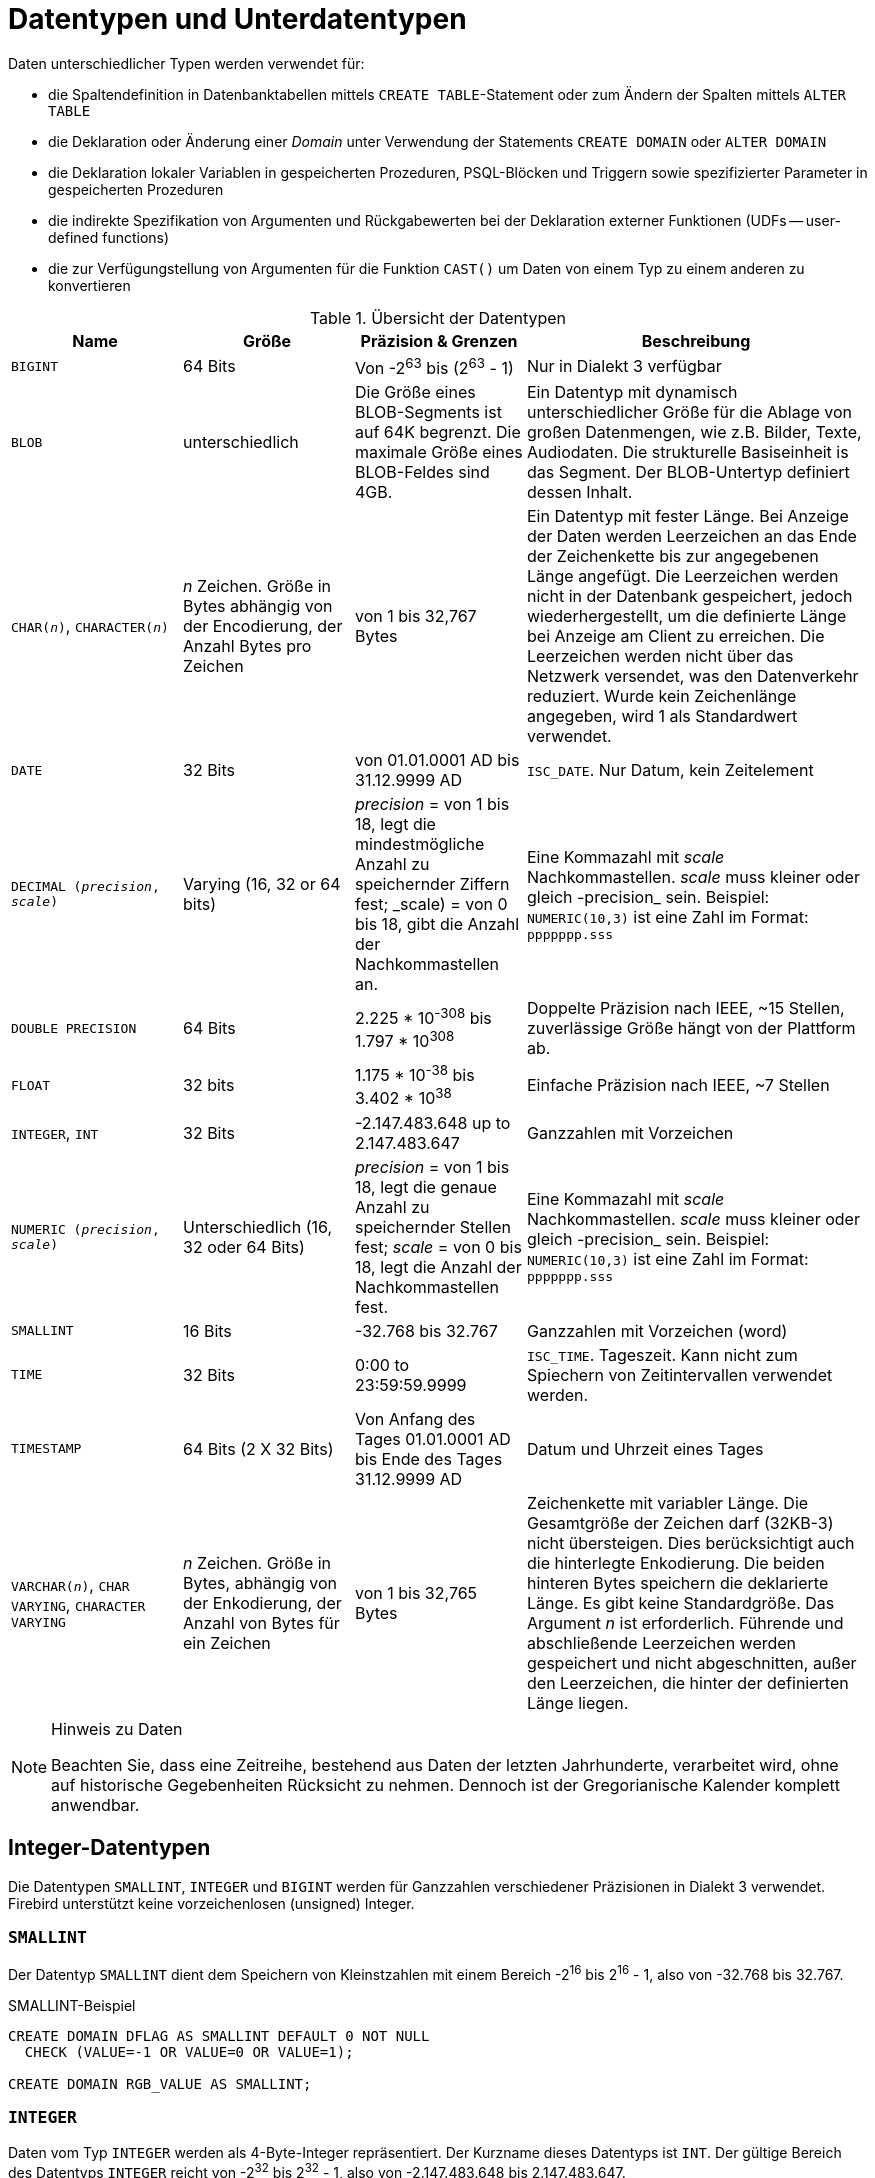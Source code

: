 [[fblangref25-datatypes-de]]
= Datentypen und Unterdatentypen

Daten unterschiedlicher Typen werden verwendet für: 

* die Spaltendefinition in Datenbanktabellen mittels ``CREATE TABLE``-Statement oder zum Ändern der Spalten mittels `ALTER TABLE`
* die Deklaration oder Änderung einer _Domain_ unter Verwendung der Statements `CREATE DOMAIN` oder `ALTER DOMAIN`
* die Deklaration lokaler Variablen in gespeicherten Prozeduren, PSQL-Blöcken und Triggern sowie spezifizierter Parameter in gespeicherten Prozeduren
* die indirekte Spezifikation von Argumenten und Rückgabewerten bei der Deklaration externer Funktionen (UDFs -- user-defined functions)
* die zur Verfügungstellung von Argumenten für die Funktion `CAST()` um Daten von einem Typ zu einem anderen zu konvertieren

[[fblangref25-dtyp-tbl-dtypinfo-de]]
.Übersicht der Datentypen
[cols="<1,<1,<1,<2", options="header",stripes="none"]
|===
^| Name
^| Größe
^| Präzision & Grenzen
^| Beschreibung

|`BIGINT`
|64 Bits
|Von -2^63^ bis (2^63^ - 1)
|Nur in Dialekt 3 verfügbar

|`BLOB`
|unterschiedlich
|Die Größe eines BLOB-Segments ist auf 64K begrenzt.
Die maximale Größe eines BLOB-Feldes sind 4GB.
|Ein Datentyp mit dynamisch unterschiedlicher Größe für die Ablage von großen Datenmengen, wie z.B. Bilder, Texte, Audiodaten.
Die strukturelle Basiseinheit is das Segment.
Der BLOB-Untertyp definiert dessen Inhalt.

|`CHAR(__n__)`, `CHARACTER(__n__)`
|_n_ Zeichen.
Größe in Bytes abhängig von der Encodierung, der Anzahl Bytes pro Zeichen
|von 1 bis 32,767 Bytes
|Ein Datentyp mit fester Länge.
Bei Anzeige der Daten werden Leerzeichen an das Ende der Zeichenkette bis zur angegebenen Länge angefügt.
Die Leerzeichen werden nicht in der Datenbank gespeichert, jedoch wiederhergestellt, um die definierte Länge bei Anzeige am Client zu erreichen.
Die Leerzeichen werden nicht über das Netzwerk versendet, was den Datenverkehr reduziert.
Wurde kein Zeichenlänge angegeben, wird 1 als Standardwert verwendet.

|`DATE`
|32 Bits
|von 01.01.0001 AD bis 31.12.9999 AD
|`ISC_DATE`.
Nur Datum, kein Zeitelement

|`DECIMAL (__precision__, __scale__)`
|Varying (16, 32 or 64 bits)
|_precision_ = von 1 bis 18, legt die mindestmögliche Anzahl zu speichernder Ziffern fest;
_scale) = von 0 bis 18, gibt die Anzahl der Nachkommastellen an.
|Eine Kommazahl mit _scale_ Nachkommastellen.
_scale_ muss kleiner oder gleich -precision_ sein.
Beispiel: `NUMERIC(10,3)` ist eine Zahl im Format: `ppppppp.sss`

|`DOUBLE PRECISION`
|64 Bits
|2.225 * 10^-308^ bis 1.797 * 10^308^
|Doppelte Präzision nach IEEE, ~15 Stellen, zuverlässige Größe hängt von der Plattform ab.

|`FLOAT`
|32 bits
|1.175 * 10^-38^ bis 3.402 * 10^38^
|Einfache Präzision nach IEEE, ~7 Stellen

|`INTEGER`, `INT`
|32 Bits
|-2.147.483.648 up to 2.147.483.647
|Ganzzahlen mit Vorzeichen

|`NUMERIC (__precision__, __scale__)`
|Unterschiedlich (16, 32 oder 64 Bits)
|_precision_ = von 1 bis 18, legt die genaue Anzahl zu speichernder Stellen fest;
_scale_ = von 0 bis 18, legt die Anzahl der Nachkommastellen fest.
|Eine Kommazahl mit _scale_ Nachkommastellen.
_scale_ muss kleiner oder gleich -precision_ sein.
Beispiel: `NUMERIC(10,3)` ist eine Zahl im Format: `ppppppp.sss`

|`SMALLINT`
|16 Bits
|-32.768 bis 32.767
|Ganzzahlen mit Vorzeichen (word)

|`TIME`
|32 Bits
|0:00 to 23:59:59.9999
|`ISC_TIME`.
Tageszeit.
Kann nicht zum Spiechern von Zeitintervallen verwendet werden.

|`TIMESTAMP`
|64 Bits (2 X 32 Bits)
|Von Anfang des Tages 01.01.0001 AD bis Ende des Tages 31.12.9999 AD
|Datum und Uhrzeit eines Tages

|`VARCHAR(__n__)`, `CHAR VARYING`, `CHARACTER VARYING`
|_n_ Zeichen.
Größe in Bytes, abhängig von der Enkodierung, der Anzahl von Bytes für ein Zeichen
|von 1 bis 32,765 Bytes
|Zeichenkette mit variabler Länge.
Die Gesamtgröße der Zeichen darf (32KB-3) nicht übersteigen.
Dies berücksichtigt auch die hinterlegte Enkodierung.
Die beiden hinteren Bytes speichern die deklarierte Länge.
Es gibt keine Standardgröße.
Das Argument _n_ ist erforderlich.
Führende und abschließende Leerzeichen werden gespeichert und nicht abgeschnitten, außer den Leerzeichen, die hinter der definierten Länge liegen.
|===

.Hinweis zu Daten
[NOTE]
====
Beachten Sie, dass eine Zeitreihe, bestehend aus Daten der letzten Jahrhunderte, verarbeitet wird, ohne auf historische Gegebenheiten Rücksicht zu nehmen.
Dennoch ist der Gregorianische Kalender komplett anwendbar.
====

[[fblangref25-datatypes-inttypes-de]]
== Integer-Datentypen

Die Datentypen `SMALLINT`, `INTEGER` und `BIGINT` werden für Ganzzahlen verschiedener Präzisionen in Dialekt 3 verwendet.
Firebird unterstützt keine vorzeichenlosen (unsigned) Integer.

[[fblangref25-datatypes-smallint]]
=== `SMALLINT`

Der Datentyp `SMALLINT` dient dem Speichern von Kleinstzahlen mit einem Bereich -2^16^ bis 2^16^ - 1, also von -32.768 bis 32.767.

.SMALLINT-Beispiel
[source]
----
CREATE DOMAIN DFLAG AS SMALLINT DEFAULT 0 NOT NULL
  CHECK (VALUE=-1 OR VALUE=0 OR VALUE=1);

CREATE DOMAIN RGB_VALUE AS SMALLINT;
----

[[fblangref25-datatypes-int-de]]
=== `INTEGER`

Daten vom Typ `INTEGER` werden als 4-Byte-Integer repräsentiert.
Der Kurzname dieses Datentyps ist `INT`.
Der gültige Bereich des Datentyps `INTEGER` reicht von -2^32^ bis 2^32^ - 1, also von -2.147.483.648 bis 2.147.483.647.

.INTEGER_Beispiel
[source]
----
CREATE TABLE CUSTOMER (
  CUST_NO INTEGER NOT NULL,
  CUSTOMER VARCHAR(25) NOT NULL,
  CONTACT_FIRST VARCHAR(15),
  CONTACT_LAST VARCHAR(20),
  ...
    PRIMARY KEY (CUST_NO) )
----

[[fblangref25-datatypes-bigint-de]]
=== `BIGINT`

`BIGINT` ist ein SQL:99-konformer, 64-Bit langer Integer-Datentyp, der nur in Dialekt 3 zur Verfügung steht.
Wenn der Client Dialekt 1 verwendet, sendet der Server den auf 32 Bit (Integer) reduzierten Generatorwert.
Bei Dialekt 3 wird der Datentyp `BIGINT` verwendet.

Der Zahlenraum des Datentyps BIGINT liegt im Bereich zwischen -2^63^ und 2^63^ - 1, also von -9.223.372.036.854.775.808 bis 9.223.372.036.854.775.807.

=== Hexadezimales Format für INTEGER-Zahlen

Seit Firebird 2.5 können Zahlen vom Datentyp `BIGINT` auch im Hexadezimalen Format geschrieben werden.
Dabei können 9 bis 16 Stellen angegeben werden.
Kürzere Hexadezimalzahlen werden als `INTEGER` interpretiert.

.BIGINT-Beispiel
[source]
----
CREATE TABLE WHOLELOTTARECORDS (
  ID BIGINT NOT NULL PRIMARY KEY,
  DESCRIPTION VARCHAR(32)
);

INSERT INTO MYBIGINTS VALUES (
  -236453287458723,
  328832607832,
  22,
  -56786237632476,
  0X6F55A09D42,       -- 478177959234
  0X7FFFFFFFFFFFFFFF, -- 9223372036854775807
  0XFFFFFFFFFFFFFFFF, -- -1
  0X80000000,         -- -2147483648, ein INTEGER
  0X080000000,        -- 2147483648, ein BIGINT
  0XFFFFFFFF,         -- -1, ein INTEGER
  0X0FFFFFFFF         -- 4294967295, ein BIGINT
);
----

Die hexadezimalen `INTEGER` im obigen Beispiel werden automatisch in den ``BIGINT``-Datentyp gewandelt, bevor sie in die Tabelle eingefügt werden.
Jedoch passiert dies _nachdem_ der numerische Wert bestimmt wurde, wodurch 0x80000000 (8 Stellen) und 0x080000000 (9 Stellen) als unterschiedliche ``BIGINT``-Werte gespeichert werden.

[[fblangref25-datatypes-floattypes-de]]
== Fließkomma-Datentypen

Fließkomma-Datentypen werden nach dem IEEE 754-Standard binär gespeichert und enthalten Vorzeichen, Exponent und Mantisse.
Die Genauigkeit ist dynamisch, je nach verwendetem Speicherformat, welches 4 Bytes für `FLOAT` oder 8 Bytes für `DOUBLE PRECISION` im Speicher belegt.

Angesichts der Besonderheiten bei der Speicherung von Fließkommazahlen in einer Datenbank, werden diese Datentypen nicht zum Speichern von monetären Daten empfohlen.
Aus den gleichen Gründen sollte die Verwendung dieser Felder für Schlüssel und Eindeutigkeiten vermieden werden.

Für die Prüfung von Daten in Spalten mit Fließkomma-Datentypen sollten Ausdrücke auf bestimmte Bereiche, statt auf Übereinstimmungen geprüft werden.

Wenn diese Datentypen in Ausdrücken Verwendung finden, ist äußerste Sorgfalt in Bezug auf die Rundung der Ergebnisse zu legen.

[[fblangref25-datatypes-float-de]]
=== `FLOAT`

Dieser Datentyp hat eine ungefähre Genauigkeit von 7 Stellen nach dem Komma.
Um die korrekte Sicherung der Daten zu gewährleisten, verwenden Sie nur 6 Stellen.

[[fblangref25-datatypes-double]]
=== `DOUBLE PRECISION`

Dieser Datentyp besitzt eine ungefähre Genauigkeit von 15 Stellen.

[[fblangref25-datatypes-fixedtypes]]
== Festkomma-Datentypen

Festkomma-Datentypen sorgen für die Vorhersehbarkeit bei Multiplikations- und Divisionoperationen.
Somit sind sie die erste Wahl zum Speichern monetärer Daten.
Firebird implementiert zwei Festkomma-Datentypen: `NUMERIC` und `DECIMAL`.
Gemäß dem Standard, werden beide Datentypen mit der Anzahl zu speichernder Stellen (Stellen nach dem Komma) begrenzt.

Verschiedene Behandlungen beschränken die Genauigkeit für jeden Typ: Die Genauigkeit für ``NUMERIC``-Felder ist genau "`wie deklariert`", wohingegen ``DECIMAL``-Felder Zahlen akzeptieren, deren Genauigkeit mindestens der Deklaration entspricht.

Beispielsweise definiert `NUMERIC(4, 2)` eine Zahl mit insgesamt 4 Stellen und 2 Nachkommastellen;
das heißt, es können bis zu zwei Stellen vor dem Komma und maximal 2 Stellen nach dem Komma verwendet werden.
Wird die Zahl 3,1415 in ein Feld dieses Datentyps geschrieben, wird der Wert 3,14 gespeichert.

Die Art der Deklaration für Festkomma-Datentypen, zum Beispiel `NUMERIC(__p__, __s__)`, ist beiden Typen gleich.
Zu beachten ist, dass die Skalierung mittels des Arguments _s_, vielmehr die Bedeutung "`Anzahl der Stellen nach dem Dezimalkomma`" hat.
Das Verständnis wie Festkomma-Datentypen ihre Daten speichern und abrufen zeigt auch, warum dies so ist: beim Speichern wird die Zahl mit 10^s^ multipliziert (10 hoch _s_) und als Integer gespeichert;
beim Lesen wird der Integer wieder zurückkonvertiert.

Die Art und Weise wie Festkomma-Daten im DBMS abgelegt werden, hängt von diversen Faktoren ab: Genauigkeit, Datenbankdialekt, Deklartionstyp.

[[fblangref25-dtyp-tbl-realnums-de]]
.Verfahren zum Speichern von reellen Zahlen
[cols="<2,<3,<3,<3", options="header",stripes="none"]
|===
^| Skalierung
^| Datentyp
^| Dialekt 1
^| Dialekt 3

|1 - 4
|`NUMERIC`
|`SMALLINT`
|`SMALLINT`

|1 - 4
|`DECIMAL`
|`INTEGER`
|`INTEGER`

|5 - 9
|`NUMERIC` oder `DECIMAL`
|`INTEGER`
|`INTEGER`

|10 - 18
|`NUMERIC` oder `DECIMAL`
|`DOUBLE PRECISION`
|`BIGINT`
|===

[[fblangref25-datatypes-numeric-de]]
=== `NUMERIC`

.Datenformat für die Deklaration
[listing,subs=+quotes]
----
  NUMERIC
| NUMERIC(_precision_)
| NUMERIC(_precision_, _scale_)
----

.Beispiel der Speicherung
In Bezug auf das obige Beispiel, wird das DBMS ``NUMERIC``-Daten in Abhängigkeit von der angegebenen Genauigkeit (_precision_) und der Skalierung (_scale_) speichern.
Weitere Beispiele:

[listing,subs=+quotes]
----
NUMERIC(4) wird gespeichert als SMALLINT (exakte Daten)
NUMERIC(4,2)                    SMALLINT (Daten * 10^2^)
NUMERIC(10,4) (Dialekt 1)       DOUBLE PRECISION
              (Dialekt 3)       BIGINT (Daten * 10^4^)
----

[CAUTION]
====
Beachten Sie, dass das Speicherformat von der Genauigkeit abhängt.
So können Sie zum Beispiel die Spalte als `NUMERIC(2,2)` definieren, vorausgesetzt ihr Wertebereich liegt zwischen -0.99...0.99.
Dennoch liegt der reale Wertebereich zwischen -327.68..327.67, wodurch deutlich wird, dass der ``NUMERIC(2,2)``-Datentyp  im ``SMALLINT``-Format abgelegt wird.
Gleiches gilt für ``NUMERIC(4,2)`` und ``NUMERIC(3,2)``.
Das heißt, wenn Sie den Wertebereich auf -0.99...0.99 beschränken wollen, müssen Sie einen Constraint hierfür erstellen.
====

[[fblangref25-datatypes-decimal]]
=== `DECIMAL`

.Datenformat für die Deklaration
[listing,subs=+quotes]
----
  DECIMAL
| DECIMAL(_precision_)
| DECIMAL(_precision_, _scale_)
----

.Beispiel der Speicherung
Das Speicherformat in der Datenbank für ``DECIMAL``-Felder ist ähnlich dem von `NUMERIC`, mit dem Unterschied, dass es leichter zu verstehen ist, mit ein paar Beispielen:

[listing,subs=+quotes]
----
DECIMAL(4) gespeichert als INTEGER (exakte Daten)
DECIMAL(4,2)               INTEGER (Daten * 10^2^)
DECIMAL(10,4) (Dialekt 1)  DOUBLE PRECISION
              (Dialekt 3)  BIGINT (Daten * 10^4^)
----

[[fblangref25-datatypes-datetime-de]]
== Datentypen für Datum und Zeit

Die Datentypen `DATE`, `TIME` und `TIMESTAMP` werden zur Arbeit mit Daten verwendet, die Daten und Zeiten beinhalten.
Dialekt 3 unterstützt alle drei Typen, während Dialekt 1 nur `DATE` kennt.
Der Datentyp `DATE` in Dialekt 3 ist "`nur Datum`", wohingegen der Datentyp `DATE` in Dialekt 1 Datum und Tageszeit speichert.
Somit ist dieser equivalent zu `TIMESTAMP` in Dialekt 3.
Dialekt 1 kennt keinen "`nur Datum`"-Typ.

[NOTE]
====
In Dialekt 1 können ``DATE``-Daten alternativ als `TIMESTAMP` definiert werden.
Dies ist die empfohlene Anwendung für neue Definitionen in Dialekt 1-Datenbanken.
====

.Sekundenbruchteile
Werden Sekundenbruchteile in Datums- und Zeitfeldern benötigt, speichert Firebird diese in zehntausendstel Sekunden.
Wird eine geringere Genauigkeit bevorzugt, kann diese explizit als tausendstel, hundertstel oder zehntel Sekunde in Dialekt 3-Datenbanken ab ODS 11 spezifiziert werden.

.Einige nützliche Informationen zur Genauigkeit von Sekundenbruchteilen:
[NOTE]
====
Der Zeitanteil eines ``TIME``- oder ``TIMESTAMP``-Datentyps ist ein 4-Byte WORD, mit Raum für Dezimalsekunden-Genauigkeit.
Die Zeitwerte werden als Dezimalmillisekunden ab Mitternacht gespeichert.
Die derzeitige Genauigkeit dieser Werte, die mittels Zeit(stempel)-Funktionen oder -Variablen gelesen oder geschrieben werden ist: 

* `CURRENT_TIME` nutzt standardmäßig Sekundengenauigkeit und kann bis zu Millisekundengenauigkeit definiert werden: `CURRENT_TIME (0|1|2|3)`
* `CURRENT_TIMESTAMP` Millisekundengenauigkeit.
Genauigkeit von Sekunden bis zu Millisekunden kann mit `CURRENT_TIMESTAMP (0|1|2|3)` definiert werden.
* Literal `'NOW'`: Millisekundengenauigkeit
* Die Funktionen `DATEADD()` und `DATEDIFF()` unterstützen die Genauigkeit bis zu Millisekunden.
Dezimalmillisekunden können definiert werden, diese werden jedoch auf die nächste Ganzzahl gerundet, bevor weitere Operationen durchgeführt werden.
* Die Funktion `EXTRACT()` gibt die Genauigkeit bis auf Dezimalmillisekunden zurück, wenn die Argumente `SECOND` und `MILLISECOND` verwendet werden.
* Für die Literale `TIME` und `TIMESTAMP` akzeptiert Firebird glücklicherweise Genauigkeiten bis zu Dezimalmillisekunden, schneidet (nicht rundet) den Zeitteil jedoch auf die nächste, untere oder gleiche Millisekunde ab.
Versuchen Sie beispielsweise `SELECT TIME '14:37:54.1249' FROM rdb$database`
* werden Sie feststellen, dass die Operatoren '```{plus}```' und '```-```' mit Dezimalmillisekunden-Genauigkeit arbeiten, jedoch nur _innerhalb_ des Ausdrucks.
Sobald irgendwas gespeichert oder nur von `RDB$DATABASE` abgefragt (SELECTed) wird, wandelt sich die Genauigkeit zu Millisekunden.

Die Genauigkeit auf Basis von Dezimalmillisekunden ist selten und wird derzeit nicht in Spalten oder Variablen gespeichert.
Obwohl Firebird die Werte von `TIME` und den Zeitteil von `TIMESTAMP` als Dezimalmillisekunden (10^-4^ Sekunden) seit Mitternacht speichert, kann die Genauigkeit von Sekunden zu Millisekunden variieren.
====

[[fblangref25-datatypes-date-de]]
=== `DATE`

Der Datentyp `DATE` in Dialekt 3 speichert nur das Datum ohne Zeitangabe.
Der verfügbare Bereich reicht vom 1. Januar 0001 bis zum 31. Dezember 9999.

In Dialekt 1 gibt es keinen "`nur Datum`"-Datentyp. 

[TIP]
====
In Dialekt 1, erhalten Datums-Literale ohne Zeitangabe, genauso wie `'TODAY'`, `'YESTERDAY'` und `'TOMORROW'` automatisch einen Null-Zeitteil.

Sollte es für Sie wichtig sein, aus welchem Grund auch immer, einen Zeitstempel-Literal mit einem expliziten Null-Zeitteil in Dialekt 1 zu speichern, wird die Datenbank ein Literal wie `'25.12.2016 00:00:00.0000'` akzeptieren.
Der Wert `'25.12.2016'` hätte jedoch den gleichen Effekt, mit weniger Tastenschlägen!
====

[[fblangref25-datatypes-time-de]]
=== `TIME`

Der Datentyp `TIME` ist nur in Dialekt 3 verfügbar.
Er speichert die Tageszeit im Bereich von 00:00:00.0000 bis 23:59:59.9999.

Sollten Sie den Zeitteil eines `DATE` in Dialekt 1 benötigen, können Sie die  Funktion `EXTRACT` verwenden.

.Beispielverwendung von `EXTRACT`
[source]
----
EXTRACT (HOUR FROM DATE_FIELD)
EXTRACT (MINUTE FROM DATE_FIELD)
EXTRACT (SECOND FROM DATE_FIELD)
----

[[fblangref25-datatypes-timestamp-de]]
=== `TIMESTAMP`

Der Datentyp `TIMESTAMP` ist in Dialekt 1 und 3 verfügbar.
Er besteht aus zwei 32-Bit-Teilen -- einem Datums- und einem Zeitteil -- womit eine Struktur gebildet wird, die sowohl Datum wie auch Tageszeit aufnimmt.
Der Datentyp ist identisch mit `DATE` in Dialekt 1.

Die Funktion `EXTRACT` arbeitet für `TIMESTAMP`	genauso wie für `DATE` in Dialekt 1.

[[fblangref25-datatypes-datetimeops-de]]
=== Operationen, die Datums- und Zeitwerte verwenden

Das Verfahren zum Speichern der Datums- und Zeitwerte macht es möglich, diese als Operanden in arithmetischen Operationen zu verwenden.
Gespeichert, wird ein Datumswert als Zahl seit dem "`Datum Null`" -- 17. November 1898 -- repräsentiert, ein Zeitwert als Anzahl der Sekunden (unter Berücksichtigung der Sekundenbruchteile) seit Mitternacht.

Ein Beispiel ist das Subtrahieren eines früheren Datum, einer Zeit oder eines Zeitstempels von einem späteren, was in einm Zeitintervall, in Tagen und Bruchteilen von Tagen resultiert.

[[fblangref25-dtyp-tbl-dateops-de]]
.Arithmetische Operationen für Datums- und Zeitdatentypen
[cols="<1,^1,<1,<2", options="header",stripes="none"]
|===
^| Operand 1
^| Operation
^| Operand 2
^| Ergebnis

|`DATE`
|{plus}
|`TIME`
|`TIMESTAMP`

|`DATE`
^|{plus}
|Numerischer Wert `n`
|`DATE` um _n_ ganze Tage erhöht.
Gebrochene Werte werden auf die nächste Ganzzahl gerundet (nicht abgeschnitten).

|`TIME`
|{plus}
|`DATE`
|`TIMESTAMP`

|`TIME`
|{plus}
|Numerischer Wert `n`
|`TIME` um _n_ Sekunden erhöht.
Bruchteile werden berücksichtigt.

|`TIMESTAMP`
|{plus}
|Numerischer Wert `n`
|`TIMESTAMP`, wobei das Datum um die Anzahl der Tage und der Teil eines Tages durch die Zahl _n_ repräsentiert wird -- somit wird "```+ 2.75```" das Datum um 2 Tage und 18 Stunden weiterstellen wird

|`DATE`
|-
|`DATE`
|Anzahl der vergangenen Tage innerhalb des Bereichs `DECIMAL(9, 0)`

|`DATE`
|-
|Numerischer Wert `n`
|`DATE` um _n_ ganze Tage reduziert.
Gebrochene Werte werden auf die nächste Ganzzahl gerundet (nicht abgeschnitten).

|`TIME`
|-
|`TIME`
|Anzahl der vergangenen Sekunden, innerhalb des Bereichs `DECIMAL(9, 4)`

|`TIME`
|-
|Numerischer Wert `n`
|`TIME` um _n_ Sekunden reduziert.
Bruchteile werden berücksichtigt.

|`TIMESTAMP`
|-
|`TIMESTAMP`
|Anzahl der Tage und der Tageszeit, innerhalb des Bereichs `DECIMAL(18, 9)`

|`TIMESTAMP`
|-
|Numerischer Wert `n`
|`TIMESTAMP` wobei das Datum sich auf der Anzahl der Tage und der Tageszeit beruht, die durch die Zahl _n_ repräsentiert wird -- somit wird "```- 2.25```" das Datum um 2 Tage und 6 Stunden reduzieren.
|===

.Hinweise
[NOTE]
====
Der Datentyp `DATE` ist als `TIMESTAMP` in Dialekt 1 zu betrachten.
====

.Siehe auch
<<fblangref25-functions-scalarfuncs-dateadd-de,`DATEADD`>>, <<fblangref25-functions-scalarfuncs-datediff-de,`DATEADD`>>

[[fblangref25-datatypes-chartypes-de]]
== Zeichendatentypen

Für die Arbeit mit Zeichendaten bietet Firebird die Datentypen `CHAR` mit Festlänge und `VARCHAR` mit variabler Zeichenlänge.
Die Maximalgröße der hiermit speicherbaren Daten beträgt 32.767 Bytes für `CHAR` und 32.765 Bytes für `VARCHAR`.
Das Maximum der möglichen _Zeichen_, das in diese Grenzen passt, hängt vom verwendeten Zeichensatz (`CHARACTER SET`) ab.
Die Sortiermethode `COLLATE` wirkt sich nicht auf die Maximalgrenze aus, wohingegen sie durchaus die maximale Größe eines Indexes auf dieser Spalte beeinflussen kann.

Wurde während der Definition eines Zeichenobjektes kein expliziter Zeichensatz festgelegt, wird der Standardzeichensatz der Datenbank verwendet.
Wurde für die Datenbank kein Standardzeichensatz festgelegt, erhält das Feld den Zeichensatz `NONE`.

[[fblangref25-datatypes-chartypes-unicode-de]]
=== Unicode

Die meisten aktuellen Entwicklertools unterstützen Unicode, welches in Firebird mit den Zeichensätzen `UTF8` und `UNICODE_FSS` integriert ist.
`UTF8` bietet Sortierungen für viele Sprachen.
`UNICODE_FSS` ist deutlich begrenzter und wird hauptsächlich intern durch Firebird für das Speichern von Metadaten verwendet.
Beachten Sie, dass ein ``UTF8``-Zeichen bis zu 4 Bytes beanspruchen kann, wodurch die Größe von ``CHAR``-Feldern auf 8.191 Zeichen reduziert werden kann (32.767/4).

[NOTE]
====
Der genaue Wert der "`Bytes pro Zeichen`" hängt vom Bereich des Zeichens ab.
Nicht-akzentuierte Latin-Buchstaben beanspruchen 1 Byte, kyrillische Zeichen mit WIN1251-Enkodierung beanspruchen 2 Bytes, andere Zeichenenkodierungen können bis zu 4 Bytes beanspruchen.
====

Der in Firebird implementierte ``UTF8``-Zeichensatz, unterstützt die aktuellste Version des Unicode-Standards.
Somit ist dieser für internationale Datenbanken empfohlen.

[[fblangref25-datatypes-chartypes-client-de]]
=== Client-Zeichensatz

Während der Arbeit mit Zeichenketten, ist es notwendig, den Zeichensatz des Clients zu berücksichtigen.
Sollte eine Diskrepanz zwischen den Zeichensätzen der gespeicherten Daten und der Clientverbindung existieren, werden Ausgaben für Textfelder automatisch neu enkodiert.
Dies gilt für Daten, die vom Client zum Server gesendet werden und anders herum.
Wurde die Datenbank beispielsweise mit `WIN1251` enkodiert, der Client verwendet  jedoch `KOI8R` oder `UTF8`, stellt sich die Diskrepanz transparent dar.

[[fblangref25-datatypes-chartypes-special-de]]
=== Spezielle Zeichensätze

.Zeichensatz `NONE`
Der Zeichensatz `NONE` ist ein _Spezialzeichensatz_ in Firebird.
Er kann so beschrieben werden, als wäre jedes Byte Teil einer Zeichenkette, die jedoch keine Angaben zur Beschreibung eines Zeichens macht: Zeichenenkodierung, Sortierung, Klein- und Großschreibung, etc. sind einfach unbekannt.
Es liegt in der Verantwortung der Client-Anwendung mit den Daten umzugehen und die richtigen Mittel bereitzustellen, um die Folge von Bytes in irgendeiner Weise interpretieren zu können, die für die Anwendung sinnvoll sind und für den Menschen lesbar.

.Zeichensatz `OCTETS`
Daten der ``OCTETS``-Enkodierung werden als Bytes behandelt, die nicht direkt als Zeichen interpretiert werden.
`OCTETS` bieten einen Weg um Binärdaten zu speichern, was die Ergebnisse einiger Firebird-Funktionen sein könnten.
Die Datenbank weiß nicht was mit einer Zeichenkette aus Bits in `OCTETS` zu tun ist, außer diese zu speichern und abzufragen.
Auch hier ist wieder der Client verantwortlich für die Validierung der Daten und diese sowohl der Anwendung wie auch dem Benutzer in verständlicher Form anzuzeigen.
Dies gilt auch für Ausnahmen, die durch die Enkodierung und Dekodierung verursacht werden.

[[fblangref25-datatypes-chartypes-collation-de]]
=== `COLLATION`

Jeder Zeichensatz hat eine Standardsortiermethode (`COLLATE`).
Üblicherweise stellt diese nicht mehr bereit als die Reihenfolge basierend auf einem numerischen Code der Zeichen und einer Basiszuordnung der Klein- und Großbuchstaben.
Wird ein Verhalten außerhalb der Collation benötigt und eine alternative Methode für den Zeichensatz unterstützt, kann eine ``COLLATE __Sortier__``-Klausel in der Felddefinition verwendet werden.

Eine ``COLLATE __Sortier__``-Klausel kann auch in anderen Zusammenhängen neben der Spaltendefinition angewandt werden.
Für größer-als-/kleiner-als-Vergleiche, kann sie in die ``WHERE``-Klausel des ``SELECT``-Statements aufgenommen werden.
Wird eine speziell alphabetisch geordnete oder Groß- und Kleinschreibungsinsensitive Ausgabe benötigt, und sollte eine passende Collation existieren, dann kann die ``COLLATE``-Klausel auch in der ``ORDER BY``-Klausel verwendet werden.

[[fblangref25-datatypes-chartypes-caseinsenstv-de]]
==== Groß- und Kleinschreibungsinsensitive Suche

Für die Groß- und Kleinschreibungsinsensitive Suche, kann die Funktion `UPPER` verwendet werden, damit das Suchargument und der die gesuchte Zeichenkette in Großbuchstaben gewandelt werden, bevor der Vergleich stattfindet:

[source]
----
…
where upper(name) = upper(:flt_name)
----

Für Zeichenketten eines Zeichensatzes, der keine Groß- und Kleinschreibungsinsensitive Sortierung bereitstellt, können sie die Sortierung anwenden, um das Suchargument und die gesuchte Zeichenkette direkt miteinander zu vergleichen.
Beispielsweise ist unter dem Zeichensatz `WIN1251` die Sortierung `PXW_CYRL` Groß- und Kleinschreibungsinsensitiv.
Somit gilt:

[source]
----
…
WHERE FIRST_NAME COLLATE PXW_CYRL >= :FLT_NAME
…
ORDER BY NAME COLLATE PXW_CYRL
----

.Vgl. auch
<<fblangref25-commons-predcontaining-de,`CONTAINING`>>

[[fblangref25-datatypes-chartypes-utf8collations-de]]
==== ``UTF8``-Collation

Die folgende Tabelle zeigt mögliche Sortiermethoden für den ``UTF8``-Zeichensatz.

[[fblangref25-dtyp-tbl-utfcollats-de]]
.Collation für den Zeichensatz UTF8
[cols="<1,<3", options="header",stripes="none"]
|===
^| Sortierung
^| Merkmale

|`UCS_BASIC`
|Sortierung arbeitet abhängig von der Position des Zeichens in der Tabelle (binär).
Hinzugefügt in Firebird 2.0

|`UNICODE`
|Sortierung arbeitet abhängig vom UCA-Algorithmus (Unicode Collation Algorithm) (alphabetisch).
Hinzugefügt in Firebird 2.0

^|`UTF8`
|Die Standard-Sortierung, binär, identisch zu ``UCS_BASIC``, welche im Rahmen der SQL-Kompatibilität hinzugefügt wurde.

^|`UNICODE_CI`
|Groß- und Kleinschreibungsinsensitive Sortierung, arbeitet ohne Groß- und Kleinschreibung zu berücksichtigen.
Hinzugefügt in Firebird 2.1

^|`UNICODE_CI_AI`
|Groß- und Kleinschreibungsunabhängige, akzentunabhängige Sortierung, die weder Groß- und Kleinschreibung noch Akzentuierung von Zeichen berücksichtigt.
Arbeitet alphabetisch.
Hinzugefügt in Firebird 2.5
|===

.Beispiel
Ein Beispiel einer Sortierung für den UTF8-Zeichensatz ohne Berücksichtigung  der Groß- und Kleinschreibung oder Akzentuierung der Zeichen (ähnlich zu ``COLLATE PXW_CYRL``).

[source]
----
...
ORDER BY NAME COLLATE UNICODE_CI_AI
----

[[fblangref25-datatypes-chartypes-charindxs-de]]
=== Zeichenindizes

In Firebird-Versionen vor 2.0 kann es zu Problemen beim Erstellen eines Index für Zeichenspalten kommen, die eine außergewöhnliche Collation nutzen: die Länge eines indizierten Feldes ist auf 252 Bytes beschränkt, sofern kein `COLLATE` spezifiziert wurde, andernfalls sind es 84 Bytes.
Multi-Byte-Zeichensätze schränken die Indizes weiter ein.

Ab Firebird 2.0 beschränkt sich die Indexlänge auf ein Viertel der Seitengröße (page size), z.B. von 1.024 bis 4.096 Bytes.
Die größtmögliche Länge einer indizierten Zeichenkette liegt bei 9 Bytes weniger als die Viertel-Seiten-Grenze.

.Berechnung der maximalen Länge eines indizierten Zeichenfeldes
Die folgende Formel berechnet der maximale Länge eines indizierten Zeichenfeldes (in Zeichen):

[source]
----
max_char_length = FLOOR((page_size / 4 - 9) / N)
----

wobei N die Anzahl der Bytes pro Zeichen im Zeichensatz darstellt. 

Die folgende Tabelle zeigt die Maximallänge einer indizierten Zeichenkette (in Zeichen),  abhängig von der Seitengröße und Zeichensatz.
Die Maximallänge wurde mittels der o.a. Formel berechnet.

[[fblangref25-dtyp-tbl-charindxsz-de]]
.Maximale Indexlänge nach Seitengröße und Zeichengröße
[cols=">1,>1,>1,>1,>1,>1",stripes="none"]
|===
.2+^h| Seitengröße (Page Size)
5+^h| Maximale Länge einer indizierten Zeichenkette für ein Zeichen, Bytes / Zeichen

^h|1
^h|2
^h|3
^h|4
^h|6

|4.096
|1.015
|507
|338
|253
|169

|8.192
|2.039
|1.019
|679
|509
|339

|16.384
|4.087
|2.043
|1.362
|1.021
|682
|===

[NOTE]
====
Mit Collations ("`_CI`"), die Groß- und Kleinschreibungsinsensitiv sind, wird ein Zeichen im _Index_ nicht 4, sondern 6 Bytes, beanspruchen.
Hierdurch wird die maximale Schlüssellänge für eine Seitengröße von zum Beispiel 4.096 Bytes auf 169 Zeichen begrenzt. 
====

.Vergleichen Sie auch
<<fblangref25-ddl-db-create-de,`CREATE DATABASE`>>, <<fblangref25-datatypes-chartypes-collation-de>>, <<fblangref25-dml-select-de,`SELECT`>>, <<fblangref25-dml-select-where-de,`WHERE`>>, <<fblangref25-dml-select-groupby-de,`GROUP BY`>>, <<fblangref25-dml-select-orderby-de,`ORDER BY`>>

[[fblangref25-datatypes-chartypes-detail-de]]
=== Zeichendatentypen im Detail

[[fblangref25-datatypes-chartypes-char-de]]
==== `CHAR`

`CHAR` ist ein Festlängen-Datentyp.
Ist die eingegebene Anzahl der Zeichen kleiner als die definierte Länge, werden Leerzeichen zu dem Feld hinzugefügt.
Grundsätzlich muss das Füllzeichen kein Leerzeichen sein: dies hängt vom Zeichensatz ab.
So ist das Füllzeichen für den ``OCTETS``-Zeichensatz beispielsweise die Null.

Der volle Name dieses Datentyps ist `CHARACTER`, es ist jedoch nicht erforderlich volle Namen zu verwenden und die Leute tun dies auch sehr selten.

Daten für Festlängen-Zeichen können verwendet werden, um Codes zu speichern, deren Länge standardisiert ist und die eine definierte "`Breite`" besitzen.
Ein Beispiel hierfür ist ein EAN13-Barcode -- 13 Zeiche, alle gefüllt.

.Syntax für die Deklaration
[listing,subs=+quotes]
----
{ CHAR | CHARACTER } [ (_length_) ]
  [CHARACTER SET <set>] [COLLATE <name>]
----

[NOTE]
====
Wurde keine Länge (_length_) angegeben, wird 1 verwendet.

Eine gültige Länge (_length_) befindet sich im Bereich von 1 bis maximal so vielen Zeichen, die in 32,767 Bytes passen.
====

[[fblangref25-datatypes-chartypes-varchar-de]]
==== `VARCHAR`

`VARCHAR` ist der Standarddatentyp zum Speichern von Texten variabler Länge.
Die Zeichen müssen in 32.765 Bytes passen.
Die Speicherstruktur ist identisch mit der aktuellen Datengröße plus 2 Bytes.

Alle Zeichen, die von der Client-Anwendung an die Datenbank gesendet werden, werden als sinnvoll erachtet, was auch für führende und nachrangige Leerzeichen gilt.
Jedoch werden angestellte Leerzeichen nicht gespeichert: Sie werden wiederhergestellt, sobald die Daten abgerufen werden.
Die Zeichenkette wird dann bis zu der gespeicherten Länge mit dem Leerzeichen aufgefüllt.

Der volle Name dieses Datentyps ist `CHARACTER VARYING`.
Eine weitere  Variante dieses Namens wird auch mit `CHAR VARYING` bezeichnet.

.Syntax
[listing,subs=+quotes]
----
{ VARCHAR | CHAR VARYING | CHARACTER VARYING } (_length_)
  [CHARACTER SET <set>] [COLLATE <name>]
----

[[fblangref25-datatypes-chartypes-nchar-de]]
==== `NCHAR`

`NCHAR` ist ein Festlängen-Datentyp.
Der ``ISO8859_1``-Zeichensatz ist vordefiniert.
In allen anderen Bezügen verhält  sich dieser Datentyp identisch zu `CHAR`.

.Syntax
[listing,subs=+quotes]
----
{ NCHAR | NATIONAL { CHAR | CHARACTER } } [ (_length_) ]
----

Für variable Längen gibt es einen ähnlichen Datentyp: `NATIONAL CHARACTER VARYING`.

[[fblangref25-datatypes-bnrytypes-de]]
== Binärdatentypen

``BLOB``s (Binary Large Objects) nutzen komplexe Strukturen, um Texte und binäre Daten beliebiger Länge zu speichern.
Diese Daten sind häufig sehr groß.

.Syntax
[listing]
----
BLOB [SUB_TYPE <subtype>]
  [SEGMENT SIZE <segment size>]
  [CHARACTER SET <character set>]
  [COLLATE <collation name>]
----

.Gekürzte Syntax
[listing]
----
BLOB (<segment size>)
BLOB (<segment size>, <subtype>)
BLOB (, <subtype>)
----

.Segmentgröße
Das Spezifizieren von BLOB-Segmenten ist ein Rückschritt in vergangene Zeiten, als die Programme zur Verarbeitung von BLOB-Daten noch mit Hilfe des __gpre__-Pre-Compilers in C (Embedded SQL) geschrieben wurden.
Heutzutage ist dies irrelevant.
Die Segmentgröße für BLOB-Daten wird auf Client-Seite festgelegt und ist üblicherweise größer als die Größe der Datenseite.

[[fblangref25-datatypes-bnrytypes-sub-de]]
=== `BLOB` Untertypen

Der optionale Parameter `SUB_TYPE` gibt die Art der zu schreibenden Felddaten an.
Firebird unterstützt zwei vordefinierte Untertypen für die Datenspeicherung:

Untertyp 0: `BINARY`::
Wurde kein Untertyp angegeben, wird von einem unspezifizierten Datentyp ausgegangen und somit als Standard `SUB_TYPE 0` verwendet.
Der Alias für diesen Untertyp ist `BINARY`.
Dies ist der Untertyp, der bei der Arbeit mit jeglichen Binärdaten Verwendung findet: Bilder, Audio, Textdokumente, PDFs usw.

Untertyp 1: `TEXT`::
Untertyp 1 besitzt den Alias `TEXT`, welcher in Deklarationen und Definitionen  verwendet werden kann.
Zum Beispiel `BLOB SUB_TYPE TEXT`.
Dies ist ein spezieller Untertyp zum Speichern von Textdaten, die zu lang für die üblichen  Zeichenketten sind.
Ein Zeichensatz (`CHARACTER SET`) kann definiert werden, sofern dieser vom Standard der Datenbank abweicht.
Seit Firebird 2.0 ist die Angabe der ``COLLATE``-Klausel ebenfalls gültig.

.Benutzerdefinierte Untertypen
Weiterhin ist es möglich eigene Untertypen zu definieren, wofür der Zahlenbereich von -1 bis -32.768 reserviert ist.
Selbstdefinierte Untertypen im positiven Zahlenbereich werden nicht unterstützt, da Firebird diese, von 2 aufwärts, für  interne Untertypen in den Metadaten verwendet.

[[fblangref25-datatypes-bnrytypes-more-de]]
=== `BLOB` Specifics

.Größe
Die Maximalgröße eines ``BLOB``-Feldes ist auf 4GB begrenzt, unanhängig vom darunterliegenden 32- oder 64-Bit-Server.
(Die internen Strukturen im Zusammenhang mit ``BLOB``s nutzen ihre eigenen 4-Byte-Zähler.)
Für Seitengrößen (page size) von 4 KB (4096 Bytes) ist die Maximalgröße geringer -- etwas weniger als 2 GB.

.Operationen und Ausdrücke
Text-BLOBs beliebiger Länge und jeder Zeichensatz -- inklusive Multi-Byte -- können Operanden für praktisch jede Art von Statement oder interne Funktionen sein.
Die folgenden Operatoren werden vollständig unterstützt:

[%autowidth,cols="2*",frame=none,grid=none,stripes=none]
|===
|=
|(Zuweisung)
|=, <>, <, <=, >, >=
|(Vergleich)
|{vbar}{vbar}
|(Verkettung)
|`BETWEEN`,
|`IS [NOT] DISTINCT FROM`,
|`IN`,
|`ANY` {vbar} `SOME`,
|`ALL`
|{nbsp}
|===

Teilunterstützt: 

* Ein Fehler wird ausgeworfen, wenn das Suchkritierium größer als 32 KB ist:
+
[%autowidth,cols="2*",frame=none,grid=none,stripes=none]
|===
|`STARTING [WITH]`,
|`LIKE`,
|`CONTAINING`
|{nbsp}
|===
* Aggregations-Klauseln funktionieren nicht auf Basis der eigentlichen Feldwerte, jedoch mit den BLOB-IDs.
Dementsprechend gibt es ein paar Macken:
+
[%autowidth,cols="2*",frame=none,grid=none,stripes=none]
|===
|`SELECT DISTINCT`
|Gibt fälschlicherweise mehrere NULL-Werte zurück, sofern diese vorhanden sind.
|`ORDER BY`
|--
|`GROUP BY`
|===
* Verkettet die gleichen Zeichenketten, wenn sie aufeinanderfolgen, jedoch nicht, wenn sie voneinader entfernt liegen.

.``BLOB``-Speicherung
* Standardmäßig wird ein regulärer Datensatz für jeden BLOB erstellt und in der Datenseite (data page), die hierfür zugewiesen wurde, gespeichert.
Passt das gesamte BLOB in diese Seite, spricht man auch von einem _Level 0 BLOB_.
Die Seitenzahl dieses speziellen Datensatzes wird im Tabellendatensatz gespeichert und belegt 8 Bytes.
* Passt das BLOB hingegen nicht in die Datenseite, wird der Inhalt auf separate Seiten verteilt, die exklusive hierfür belegt werden (BLOB-Seiten).
Die Seitennummern werden in den BLOB-Datensatz geschrieben.
Hierbei spricht man von einem _Level 1 BLOB_.
* Falls das Array der Seitenzahlen, die die BLOB-Daten enthalten nicht in die Datenseite passen, wird diese Array auf separate BLOB-Seiten verteilt, während die Seitenzahlen dieser Seiten in den BLOB-Datensatz geschrieben werden.
Hierbei spricht man von einem _Level 2 BLOB_.
* Level größer als 2 werden nicht unterstützt.

.Vergleichen Sie auch
<<fblangref25-ddl-filter-de,`FILTER`>>, <<fblangref25-ddl-filter-declare-de,`DECLARE FILTER`>>

[[fblangref25-datatypes-array-de]]
=== `ARRAY` Type

Die Unterstützung von Arrays im Firebird DBMS ist eine Abkehr vom traditionellen relationalen Modell.
Unterstützung von Arrays im DBMS könnte es einfacher machen, Datenverarbeitungsaufgaben mit großen Mengen von ähnlichen Daten zu lösen.

Array werden in Firebird mittels speziellen ``BLOB``-Typen gespeichert.
Arrays können ein- und multidimensional sein.
Sie dürfen aus beliebigen Datentypen, außer  `BLOB` und `ARRAY` bestehen.

.Beispiel
[source]
----
CREATE TABLE SAMPLE_ARR (
  ID INTEGER NOT NULL PRIMARY KEY,
  ARR_INT INTEGER [4]
);
----

Dieses Beispiel erstellt eine Tabelle mit einem Array-Feld, welches 4 Ganzzahlenelemente (Integer) enthält.
Die Indizes werden von 1 bis 4 gezählt.

[[fblangref25-datatypes-array-bounds-de]]
==== Festlegen expliziter Dimensionsgrenzen

Standardmäßig sind die Indizes 1-basierend -- Zählung begind bei 1.
Um die Ober- und Untergrenzen explizit festzulegen, nutzen Sie folgende Syntax:

[listing]
----
'[' <lower>:<upper> ']'
----

[[fblangref25-datatypes-array-adddim-de]]
==== Weitere Dimensionen hinzufügen

Eine neue Dimension wird nach dem Komma in der Syntax hinzugefügt.
In diesem Beispiel erstellen wir eine Tabelle mit einem zweidimensionalen Array, mit der unteren Indizegrenze von 0 beginnend:

[source]
----
CREATE TABLE SAMPLE_ARR2 (
  ID INTEGER NOT NULL PRIMARY KEY,
  ARR_INT INTEGER [0:3, 0:3]
);
----

Das DBMS bietet, im Vergleich mit anderen Sprachen oder Werkzeugen, nicht viele Möglichkeiten zur Arbeit mit Array-Inhalten.
Die Datenbank `employee.fdb`, die im Unterverzeichnis `../examples/empbuild` jedes Firebird-Pakets gefunden werden kann, beinhaltet eine beispielhafte Gespeicherte Prozedur (stored procedure), die einfache Routinen im Umgang mit Arrays zeigt:

==== PSQL Quelltext für `SHOW_LANGS`, eine Prozedur zur Arbeit mit Arrays

[source]
----
CREATE OR ALTER PROCEDURE SHOW_LANGS (
  CODE VARCHAR(5),
  GRADE SMALLINT,
  CTY VARCHAR(15))
RETURNS (LANGUAGES VARCHAR(15))
AS
  DECLARE VARIABLE I INTEGER;
BEGIN
  I = 1;
  WHILE (I <= 5) DO
  BEGIN
    SELECT LANGUAGE_REQ[:I]
    FROM JOB
    WHERE (JOB_CODE = :CODE)
      AND (JOB_GRADE = :GRADE)
      AND (JOB_COUNTRY = :CTY)
      AND (LANGUAGE_REQ IS NOT NULL))
    INTO :LANGUAGES;

    IF (LANGUAGES = '') THEN
    /* PRINTS 'NULL' INSTEAD OF BLANKS */
      LANGUAGES = 'NULL';
    I = I +1;
    SUSPEND;
  END
END
----

Reichen die beschriebenen Features für Ihre Aufgaben aus, können Sie darüber nachdenken, Arrays in Ihrem Projekt zu verwenden.
Derzeit planen die Firebird-Entwickler keine Verbesserungen im Bereich Arrays.

[[fblangref25-datatypes-special-de]]
== Spezialdatentypen

"`Spezial`"-Datentypen ...

[[fblangref25-datatypes-special-sqlnull-de]]
=== ``SQL_NULL``-Datentyp

Der Datentyp `SQL_NULL` besitzt keinen Wert, sondern nur einen Status: null (`NULL`) oder nicht null (`NOT NULL`).
Er ist nicht verfügbar als Datentyp zur Deklaration von Tabellenfeldern, PSQL-Variablen oder als Parameterbeschreibung.
Dieser Datentyp wurde eingeführt, um untypiserte Parameter in Ausdrücken  mit dem ``IS NULL``-Prädikat zu verwenden.

Ein Auswertungsproblem tritt auf, wenn optionale Filter verwendet werden, um Abfragen der folgenden Art zu erstellen:

[source]
----
WHERE col1 = :param1 OR :param1 IS NULL
----

Nach der Verarbeitung auf API-Ebene, sieht die Abfrage folgendermaßen aus:

[source]
----
WHERE col1 = ? OR ? IS NULL
----

Dies ist der Fall, wenn ein Entwickler eine SQL-Abfrage schreibt und der Auffassung ist, dass sich `:param1` wie eine _Variable_ verhält, sodass er diese auf zwei Arten verwenden kann.
Jedoch erhält sich die Abfrage auf der API-Ebene zwei unabhängige _Parameter_.
Der Server kann den Typen des zweiten Parameters nicht ermitteln, da dieser in Verbindung mit `IS NULL` steht.

Der Datentyp `SQL_NULL` löst dieses Problem.
Wannimmer die Datenbank auf das ``'? IS NULL'``-Prädikat in einer Abfrage stößt, weist sie dem Parameter den Typ  `SQL_NULL` zu, was wiederum dazu führt, dass dieser Parameter nur auf "`Nullbarkeit`" geprüft werden muss und der Datentyp bzw. der Wert nicht wichtig ist.

Das folgende Beispiel demonstriert die praktische Verwendung.
Es verwendet 2 benannte Parameter -- sagen wir, `:size` und `:colour` -- welche, im Beispiel, zwei Werte vom Bildschirmtext oder Drop-Down-Listen erhalten.
Jeder dieser Parameter korrospondiert mit zwei Parametern in der Abfrage.

[source]
----
SELECT
  SH.SIZE, SH.COLOUR, SH.PRICE
FROM SHIRTS SH
WHERE (SH.SIZE = ? OR ? IS NULL)
  AND (SH.COLOUR = ? OR ? IS NULL)
----

Um zu verstehen was hier passiert, muss der Leser mit der Firebird-API sowie der Übergabe von Parametern in der XSQLVAR-Struktur vertraut sein -- was unter der Haube passiert, ist nicht von Belang, sofern keine Treiber oder Anwendungen geschrieben werden, die die "`nackte`"	API verwenden.

Die Anwendung übergibt die parameteresierte Abfrage an den Server in der üblichen ``?``-Form.
Paare "`identischer`" Parameter können nicht in einem zusammengeführt werden, somit werden für zwei optionale Filter, beispielsweise, 4 Parameter benötigt: einer für jede `?` in unserem Beispiel.

Nach dem Aufruf von `isc_dsql_describe_bind()`, wird der SQLTYPE des zweiten und vierten Parameters auf `SQL_NULL` gesetzt.
Firebird hat keine Kenntnis ihrer speziellen Verbindung zu dem ersten bzw. dritten Parameter: hierfür ist allein die Anwendung verantwortlich.

Sobald die Werte für Größe (size) und Farbe (colour) festgelegt wurden (oder auch nicht), und die Abfrage ausgeführt wurde, wird jedes Paar der XSQLVARs folgendermaßen ausgefüllt:

Benutzer hat einen Wert angegeben::
Erster Parameter (vergleiche Werte): Lege `{asterisk}sqldata` auf den übergebenen Wert fest und `{asterisk}sqlind` auf `0` (für `NOT NULL`)
+
Zweiter Parameter (teste auf `NULL`): Lege `sqldata` auf `null` fest (null-Zeiger, nicht SQL `NULL`) und `{asterisk}sqlind` auf `0` (für `NOT NULL`)

Benutzer hat das Feld leer gelassen::
Beide Parameter: Setze `sqldata` auf `null` (null-Zeiger, nicht SQL `NULL`) und `{asterisk}sqlind` auf `-1` (repräsentiert `NULL`)

In anderen Worten: Der Parameter zum Vergleich des Wertes wird wie üblich gesetzt.
Der ``SQL_NULL``-Parameter wird genauso verwendet, mit dem Unterschied, dass `sqldata` über die gesamte Zeit hinweg `null` bleibt.

[[fblangref25-datatypes-conversion-de]]
== Datentyp-Konvertierungen

Wenn Sie einen Ausdruck erstellen oder eine Operation spezifizieren, sollte das Ziel sein, kompatible Datentypen als Operanden zu verwenden.
Wenn die Notwendigkeit besteht, verschiedene Datentypen zu verwenden, müssen Sie einen Weg finden, diese inkompatiblen Typen vor der eigentlichen Operation zu konvertieren.
Wenn Sie mit Dialekt 1 arbeiten, kann dies zum Problem werden.

[[fblangref25-datatypes-convert-explicit-de]]
=== Explizite Datentyp-Konvertierung

Die ``CAST``-Funktion ermöglicht die explizite Konvertierung  zwischen diversen Datentypen.

.Syntax
[listing,subs=+quotes]
----
CAST ( { <value> | NULL } AS <data_type>)

<data_type> ::=
    <sql_datatype>
  | [TYPE OF] _domain_
  | TYPE OF COLUMN __relname__.__colname__
----

[[fblangref25-datatypes-convert-domain-de]]
==== Casting zu einer Domain

Beim Ausführen eines Cast zu einer Domain, werden alle Constraints berücksichtigt, die hierfür deklariert wurden, z.B. ``NOT NULL``- oder ``CHECK``-Constraints.
Wenn der Wert (_value_) diese Prüfung nicht besteht, schlägt der Cast fehl.

Wird `TYPE OF` zusätzlich angegeben -- Umwandlung auf den Basistyp -- , werden alle Domain-Contraints während des Cast ignoriert.
Wird `TYPE OF` mit einem Zeichentyp (`CHAR/VARCHAR`) verwendet, werden der Zeichensatz und die Collation beibehalten.

[[fblangref25-datatypes-convert-typeof-de]]
==== Casting zu `TYPE OF COLUMN`

Werden Operanden auf den Datentyp einer Spalte konvertiert, kann die angegebene Spalte aus einer Tabelle oder View stammen.

Nur der Typ der Spalte selbst wird verwendet.
Für Zeichentypen wird der Zeichensatz bei der Konvertierung inkludiert, jedoch nicht die Collation.
Die Constraints und Vorgabewerte der Quellspalte werden nicht angewandt.

.Beispiel
[source]
----
CREATE TABLE TTT (
  S VARCHAR (40)
  CHARACTER SET UTF8 COLLATE UNICODE_CI_AI
);
COMMIT;

SELECT
  CAST ('I have many friends' AS TYPE OF COLUMN TTT.S)
FROM RDB$DATABASE;
----

[[fblangref25-datatypes-convert-conversions-de]]
==== Mögliche konvertierungen für die ``CAST``-Funktion

[[fblangref25-dtyp-tbl-conversions-de]]
.Konvertierungen mit CAST
[cols="<1,<3", options="header",stripes="none"]
|===
^| von Datentyp
<| zu Datentyp

|Numerische Typen
|Numerische Typen, `[VAR]CHAR`, `BLOB`

|`[VAR]CHAR`
|`[VAR]CHAR`, `BLOB`, Numerische Typen, `DATE`, `TIME`, `TIMESTAMP`

|`BLOB`
|`[VAR]CHAR`, `BLOB`, Numerische Typen, `DATE`, `TIME`, `TIMESTAMP`

|`DATE`, `TIME`
|`[VAR]CHAR`, `BLOB`, `TIMESTAMP`

|`TIMESTAMP`
|`[VAR]CHAR`, `BLOB`, `DATE`, `TIME`
|===

[IMPORTANT]
====
Beachten Sie, dass Informationsteile möglicherweise verloren gehen.
Zum Beispiel geht der Zeitteil bei der Konvertierung eines `TIMESTAMP` zu einem `DATE` verloren.
====

[[fblangref25-datatypes-convert-literalformats-de]]
==== Literalformate

Für den Cast von String-Datentypen zu ``DATE``-, ``TIME``- oder ``TIMESTAMP``-Datentypen, müssen Sie eines der vordefinierten Datum- bzw. Zeit-Literale (vgl. Tabelle 3.7) oder ein gültiges __Datum-Zeit-Literal__-Format verwenden:

[listing,subs=+quotes]
----
<timestamp_format> ::=
    { [__YYYY__<p>]__MM__<p>__DD__[<p>__HH__[<p>__mm__[<p>__SS__[<p>__NNNN__]]]]
    | __MM__<p>__DD__[<p>__YYYY__[<p>__HH__[<p>__mm__[<p>__SS__[<p>__NNNN__]]]]]
    | __DD__<p>__MM__[<p>__YYYY__[<p>__HH__[<p>__mm__[<p>__SS__[<p>__NNNN__]]]]]
    | __MM__<p>__DD__[<p>__YY__[<p>__HH__[<p>__mm__[<p>__SS__[<p>__NNNN__]]]]]
    | __DD__<p>__MM__[<p>__YY__[<p>__HH__[<p>__mm__[<p>__SS__[<p>__NNNN__]]]]]
    | NOW
    | TODAY
    | TOMORROW
    | YESTERDAY }

<date_format> ::=
    { [__YYYY__<p>]__MM__<p>__DD__
    | __MM__<p>__DD__[<p>__YYYY__]
    | __DD__<p>__MM__[<p>__YYYY__]
    | __MM__<p>__DD__[<p>__YY__]
    | __DD__<p>__MM__[<p>__YY__]
    | TODAY
    | TOMORROW
    | YESTERDAY }

<time_format> :=
    { __HH__[<p>__mm__[<p>__SS__[<p>__NNNN__]]]
    | NOW }

<p> ::= whitespace | . | : | , | - | /
----

[[fblangref25-dtyp-tbl-keydesc-de]]
.Formatierungsargumente für Datum- und Zeit-LiteraleDate and Time Literal
[cols="<2,<3", options="header",stripes="none"]
|===
^| Argument
^| Beschreibung

|datetime_literal
|Datum- und Zeit-Literal

|time_literal
|Zeit-Literal

|date_literal
|Datum-Literal

|YYYY
|vierstelliges Jahr

|YY
|zweistelliges Jahr

|MM
|Monat. Dieser kann aus 1 oder 2 Stellen bestehen (1-12 oder 01-12).
Sie können auch die mit drei Buchstaben abgekürzte Form oder den vollen Monatsnamen in englisch angeben.
Dies berücksichtigt keine Groß- und Kleinschreibung.

|DD
|Tag.
Kann aus 1 oder 2 Stellen bestehen (1-31 oder 01-31)

|HH
|Stunde.
Kann aus 1 oder 2 Stellen bestehen (0-23 oder 00-23)

|mm
|Minute.
Kann aus 1 oder 2 Stellen bestehen (0-59 oder 00-59)

|SS
|Sekunde.
Kann aus 1 oder 2 Stellen bestehen (0-59 oder 00-59)

|NNNN
|Zehntausendstel Sekunde.
Kann aus 1 bis 4 Stellen bestehen (0-9999)

|p
|Separator, jedes gültige Zeichen.
Führende und nachgestellte Leerzeichen werden ignoriert.
|===

[[fblangref25-dtyp-tbl-predliterals-de]]
.Literale mit vordefinierten Datums- und Zeitwerten
[cols="<2,<3,<3,<2",stripes="none"]
|===
.2+^h| Literal
.2+^h| Beschreibung
2+^h| Datentyp

^h|Dialekt 1
^h|Dialekt 3

|`'NOW'`
|Aktuelles Datum und Zeit
|`DATE`
|`TIMESTAMP`

|`'TODAY'`
|Aktuelle Datum
|`DATE` mit Nullzeit
|`DATE`

|`'TOMORROW'`
|Heutiges Datum + 1 (Tag)
|`DATE` mit Nullzeit
|`DATE`

|`'YESTERDAY'`
|Heutiges Datum - 1 (Tag)
|`DATE` mit Nullzeit
|`DATE`
|===

[IMPORTANT]
====
Die Nutzung des Jahres in vierstelliger Schreibweise -- ``YYYY`` -- wird dringend empfohlen, um Verwirrungen bei der Datumsberechnung und bei Aggregationen zu vermeiden.
====

.Beispiele für die Interpretation von Datum-Literalen
[source]
----
select
  cast('04.12.2014' as date) as d1, -- DD.MM.YYYY
  cast('04 12 2014' as date) as d2, -- MM DD YYYY
  cast('4-12-2014' as date) as d3,  -- MM-DD-YYYY
  cast('04/12/2014' as date) as d4, -- MM/DD/YYYY
  cast('04,12,2014' as date) as d5, -- MM,DD,YYYY
  cast('04.12.14' as date) as d6,   -- DD.MM.YY
  -- DD.MM with current year
  cast('04.12' as date) as d7,
  -- MM/DD with current year
  cast('04/12' as date) as d8,
  cast('2014/12/04' as date) as d9, -- YYYY/MM/DD
  cast('2014 12 04' as date) as d10, -- YYYY MM DD
  cast('2014.12.04' as date) as d11, -- YYYY.MM.DD
  cast('2014-12-04' as date) as d12, -- YYYY-MM-DD
  cast('4 Jan 2014' as date) as d13, -- DD MM YYYY
  cast('2014 Jan 4' as date) as dt14, -- YYYY MM DD
  cast('Jan 4, 2014' as date) as dt15, -- MM DD, YYYY
  cast('11:37' as time) as t1, -- HH:mm
  cast('11:37:12' as time) as t2, -- HH:mm:ss
  cast('11:31:12.1234' as time) as t3, -- HH:mm:ss.nnnn
  cast('11.37.12' as time) as t4, -- HH.mm.ss
  -- DD.MM.YYYY HH:mm
  cast('04.12.2014 11:37' as timestamp) as dt1,
  -- MM/DD/YYYY HH:mm:ss
  cast('04/12/2014 11:37:12' as timestamp) as dt2,
  -- DD.MM.YYYY HH:mm:ss.nnnn
  cast('04.12.2014 11:31:12.1234' as timestamp) as dt3,
  -- MM/DD/YYYY HH.mm.ss
  cast('04/12/2014 11.37.12' as timestamp) as dt4
from rdb$database
----

[[fblangref25-datatypes-convert-shortcasts-de]]
==== Kurzschreibweisen für Casts von Datums- und Zeit-Datentypen

Firebird erlaubt die Verwendung von Kurzschreibweisen ("`C-Stil`") für die Konvertierung von Strings zu ``DATE``-, ``TIME``- und ``TIMESTAMP``-Typen.

.Syntax
[listing,subs=+quotes]
----
<data_type> '__date_literal_string__'
----

.Beispel

[source]
[source]
----
-- 1
  UPDATE PEOPLE
  SET AGECAT = 'SENIOR'
  WHERE BIRTHDATE < DATE '1-Jan-1943';
-- 2
  INSERT INTO APPOINTMENTS
  (EMPLOYEE_ID, CLIENT_ID, APP_DATE, APP_TIME)
  VALUES (973, 8804, DATE 'today' + 2, TIME '16:00');
-- 3
  NEW.LASTMOD = TIMESTAMP 'now';
----

[NOTE]
====
Diese Kurzschreibweisen werden direkt während des Parsens ausgewertet, so als ob das Statement bereits für die Ausführung vorbereitet wäre.
Dadurch hat beispielsweise `timestamp 'now'` immer den gleichen Wert, egal wie viel Zeit verstrichen ist.

Benötigen Sie hingegen eine Möglichkeit, die die Zeit bei jeder Ausführung neu ermittelt, müssen Sie die vollständige ``CAST``-Syntax verwenden.
Eine beispielhafte Verwendung eines solchen Ausdrucks in einem Trigger:

[source]
----
NEW.CHANGE_DATE = CAST('now' AS TIMESTAMP);
----
====

[[fblangref25-datatypes-convert-implicit-de]]
=== Implizite Datentyp-Konvertierung

Implizite Datenkonvertierung ist in Dialekt 3 nicht möglich -- die ``CAST``-Funktion wird fast immer benötigt, um Datentyp-Probleme zu vermeiden.

In Dialekt 1 wird in vielen Fällen ein Datentyp implizit in einen anderen gewandelt, ohne die ``CAST``-Funktion verwenden zu müssen.
Beispielsweise ist die folgende Klausel in einem ``SELECT``-Statement in Dialekt 1 gültig:

[source]
----
WHERE DOC_DATE < '31.08.2014'
----

und der String-Typ wird implizit in den Datums-Datentyp gewandelt.

In Dialekt 1 ist das Vermischen von Ganzzahlendaten und numerischen Zeichenketten grundsätzlich möglich, da der Parser versuchen wird, die Zeichenketten implizit zu konvertieren.
Beispielsweise wird:

[source]
----
2 + '1'
----

korrekt ausgeführt.

In Dialekt 3 wird dieser Ausdruck einen Fehler ausgeben.
Somit sind Sie gezwungen, einen ``CAST``-Ausdruck zu erstellen:

[source]
----
2 + CAST('1' AS SMALLINT)
----

Die Ausnahme bildet hier die _String-Verkettung_.

[[fblangref25-datatypes-convert-implicit-concat-de]]
==== Implizite Konvertierung während der String-Verkettung

Werden mehrere Elemente miteinander verkettet, werden alle nicht-Zeichen-Daten unter der Hand zu einer Zeichenkette konvertiert, sofern möglich.

.Beispiel
[source]
----
SELECT 30||' days hath September, April, June and November' CONCAT$
  FROM RDB$DATABASE;

CONCAT$
------------------------------------------------
30 days hath September, April, June and November
----

[[fblangref25-datatypes-custom-de]]
== Benutzerdefinierte Datentypen -- Domains

In Firebird wurde das Konzept "`benutzerdefinierter Datentypen`" in Form von __Domain__s implementiert.
Beim Erstellen einer Domain wird nicht wirklich ein neuer Datentyp generiert.
Eine Domain kapselt vielmehr einen bestehenden Datentyp mit diversen Attributen und macht diese "`Kaspel`" für verschiedene Anwendungsbereiche in der Datenbank verfügbar.
Wenn mehrere Tabellen Spalten benötigen, die die gleichen oder nahezu gleichen Eigenschaften haben sollen, macht die Verwendung von Domains Sinn.

Die Verwendung von Domains ist nicht auf die Spaltendefinition in Tabellen oder Views begrenzt.
Sie können auch als Übergabe- und Rückgabeparameter sowie Variablen in PSQL-Code verwendet werden.

[[fblangref25-datatypes-domainattribs-de]]
=== Domain-Eigenschaften

Eine Domain-Definition beinhaltet benötigte sowie optionale Eigenschaften.
Der _Datentyp_ ist ein benötigtes Attribut.
Optionale Eigenschaften sind: 

* ein Vorgabewert
* erlauben oder verbieten von `NULL`
* `CHECK` Constraints
* Zeichensatz (für Textdatentypen und Text-BLOB-Felder)
* Collation (für Textdatentypen)

.Beispielhafte Domain-Definition
[source]
----
CREATE DOMAIN BOOL3 AS SMALLINT
  CHECK (VALUE IS NULL OR VALUE IN (0, 1));
----

.vgl. auch
<<fblangref25-datatypes-convert-typeof-de,Explicite Datentyp-Konvertierung>> für die Beschreibung der Unterschiede im Mechanismus der Datenkonvertierung, wenn Domains für die ``TYPE OF``- und ``TYPE OF COLUMN``-Modifizierer verwendet werden.

[[fblangref25-datatypes-domainoverride-de]]
=== Domain-Überschreibung

Während des Festlegens der Domain-Definitionen, ist es möglich einige geerbte Eigenschaften zu überschreiben.
Tabelle 3.9 fasst die Regeln hierfür zusammen.

[[fblangref25-dtyp-tbl-domoverride-de]]
.Regeln zum Überschreiben von Domain-Eigenschaften in Spaltendefinitionen
[cols="<2,<1,<3", options="header",stripes="none"]
|===
^| Eigenschaft
^| Überschreiben?
^| Hinweis

|Datentyp
|Nein
|{nbsp}

|Vorgabewert
|Ja
|{nbsp}

|Zeichensatz
|Ja
|Dies kann auch verwendet werden, um die Vorgabewerte der Datenbank für die Spalte wiederherzustellen.

|Sortiermethode
|Ja
|{nbsp}

|``CHECK``-Constraints
|Ja
|Zum Hinzufügen von neuen Kriterien, können Sie die korrospondierenden ``CHECK``-Klauseln der ``CREATE``- und ``ALTER``-Anweisungen auf Tabellenebene verwenden.

|`NOT NULL`
|Nein
|Häufig ist es besser Domains nullbar in ihren Definitionen zu lassen und erst beim Erstellen der Spaltedefinition über `NOT NULL` zu entscheiden.
|===

[[fblangref25-datatypes-domaincreate-de]]
=== Domains erstellen und verwalten

Eine Domain wird mit der DDL-Anweisung `CREATE DOMAIN` erstellt.

.Kurz-Syntax
[listing,subs=+quotes]
----
CREATE DOMAIN _name_ [AS] <type>
  [DEFAULT {<const> | <literal> | NULL | <context_var>}]
  [NOT NULL] [CHECK (<condition>)]
  [COLLATE <collation>]
----

.vgl. auch
<<fblangref25-ddl-domn-create-de,`CREATE DOMAIN`>> im Abschnitt Data Definition Language (DDL).

[[fblangref25-datatypes-domainalter-de]]
==== Ändern einer Domain

Zum Ändern der Domain-Eigenschaften, nutzen Sie die Anweisung `ALTER DOMAIN`.
Mit dieser Anweisung können Sie 

* die Domain umbenennen
* den Datentyp ändern
* den derzeitigen Vorgabewert ändern
* einen neuen Vorgabewert festlegen
* einen vorhandenen ``CHECK``-Constraint löschen
* einen neuen ``CHECK``-Constraint hinzufügen

.Kurz-Syntax
[listing,subs=+quotes]
----
ALTER DOMAIN _name_
  [{TO <new_name>}]
  [{SET DEFAULT {<literal> | NULL | <context_var>} |
    DROP DEFAULT}]
  [{ADD [CONSTRAINT] CHECK (<dom_condition>) |
    DROP CONSTRAINT}]
  [{TYPE <datatype>}]
----

Wenn Sie vorhaben eine Domain zu ändern, müssen Sie die vorhandenen Abhängigkeiten berücksichtigen: wurden Tabellenspalten, Variablen, Übergabe- und/oder Rückgabeparameter mit dieser Domain in PSQL deklariert?
Wenn Sie Domains voreilig ändern, ohne diese eingehend zu überprüfen, kann es passieren, dass Ihr Code anschließend nicht mehr läuft!

[IMPORTANT]
====
Wenn Sie Datentypen einer Domain ändern, dürfen Sie keine Konvertierungen durchführen, die zu Datenverlust führen können.
Zum Beispiel sollten Sie vorab prüfen, ob das Konvertieren von `VARCHAR` zu `INTEGER` für alle Daten erfolgreich durchgeführt werden kann.
====

.vgl. auch
<<fblangref25-ddl-domn-alter-de,`ALTER DOMAIN`>> im Abschnitt Data Definition Language (DDL).

[[fblangref25-datatypes-domaindrop-de]]
==== Löschen einer Domain

Die Anweisung `DROP DOMAIN` löscht eine Domain aus der  Datenbank, sofern diese nicht von anderen Datenbankobjekten verwendet wird.

.Syntax
[listing,subs=+quotes]
----
DROP DOMAIN _name_
----

[IMPORTANT]
====
Jeder mit der Datenbank verbundene Benutzer kann eine Domain löschen.
====

.Beispiel
[source]
----
DROP DOMAIN Test_Domain
----

.vgl. auch
<<fblangref25-ddl-domn-drop-de,`DROP DOMAIN`>> im Abschnitt Data Definition Language (DDL).
